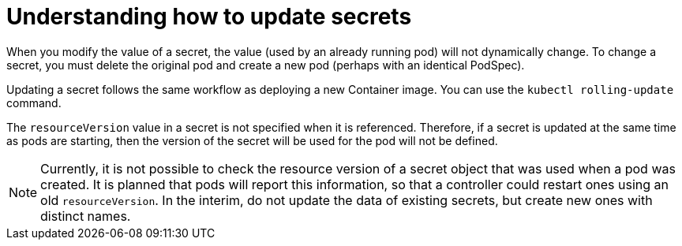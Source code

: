 // Module included in the following assemblies:
//
// * nodes/nodes-pods-secrets.adoc

:_content-type: CONCEPT
[id="nodes-pods-secrets-updating_{context}"]
= Understanding how to update secrets

When you modify the value of a secret, the value (used by an already running
pod) will not dynamically change. To change a secret, you must delete the
original pod and create a new pod (perhaps with an identical PodSpec).

Updating a secret follows the same workflow as deploying a new Container image.
You can use the `kubectl rolling-update` command.

The `resourceVersion` value in a secret is not specified when it is referenced.
Therefore, if a secret is updated at the same time as pods are starting, then
the version of the secret will be used for the pod will not be defined.

[NOTE]
====
Currently, it is not possible to check the resource version of a secret object
that was used when a pod was created. It is planned that pods will report this
information, so that a controller could restart ones using an old
`resourceVersion`. In the interim, do not update the data of existing secrets,
but create new ones with distinct names.
====
